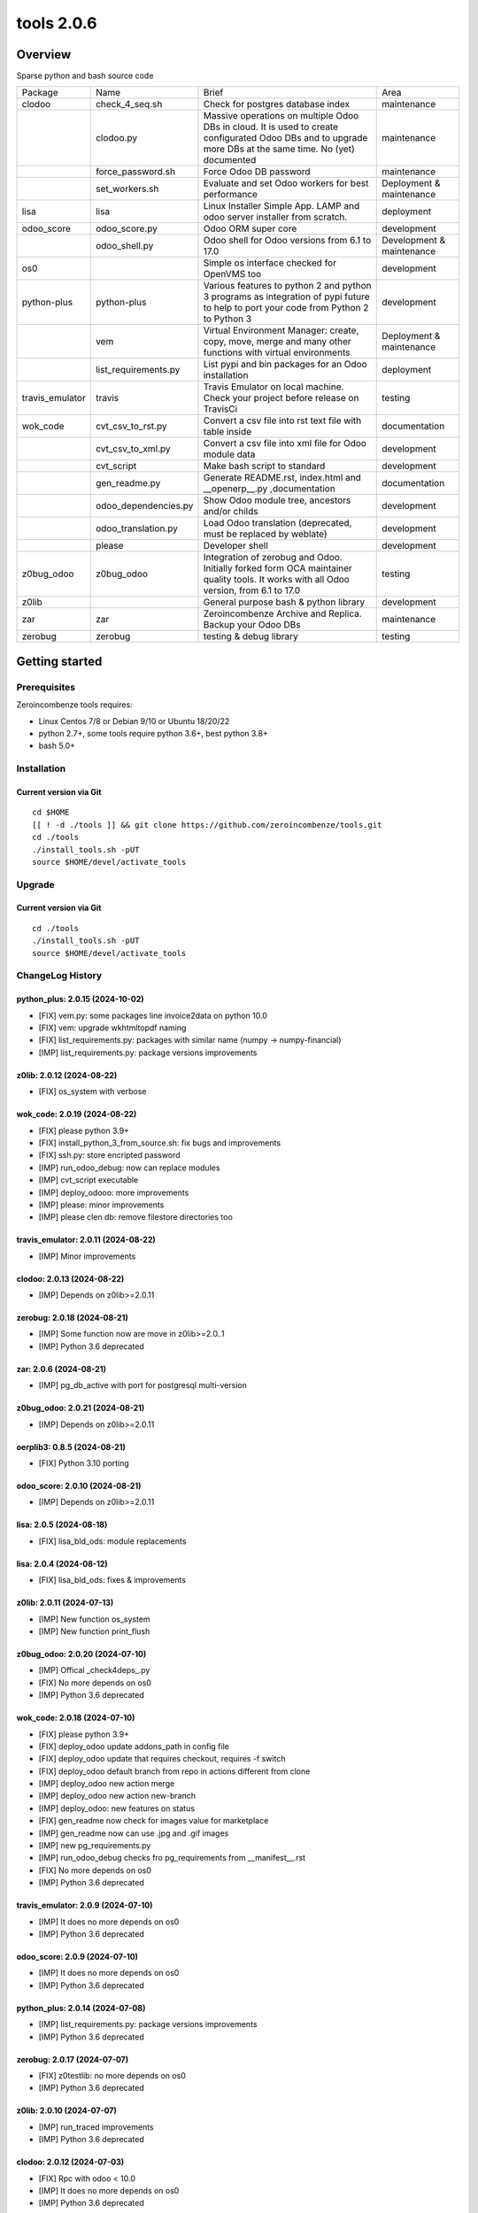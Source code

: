 ============================
|Zeroincombenze| tools 2.0.6
============================

|license gpl|



Overview
========

Sparse python and bash source code

+-----------------+----------------------+------------------------------------------------------------------------------------------------------------------------------------------------------------+---------------------------+
| Package         | Name                 | Brief                                                                                                                                                      | Area                      |
+-----------------+----------------------+------------------------------------------------------------------------------------------------------------------------------------------------------------+---------------------------+
| clodoo          | check_4_seq.sh       | Check for postgres database index                                                                                                                          | maintenance               |
+-----------------+----------------------+------------------------------------------------------------------------------------------------------------------------------------------------------------+---------------------------+
|                 | clodoo.py            | Massive operations on multiple Odoo DBs in cloud. It is used to create configurated Odoo DBs and to upgrade more DBs at the same time. No (yet) documented | maintenance               |
+-----------------+----------------------+------------------------------------------------------------------------------------------------------------------------------------------------------------+---------------------------+
|                 | force_password.sh    | Force Odoo DB password                                                                                                                                     | maintenance               |
+-----------------+----------------------+------------------------------------------------------------------------------------------------------------------------------------------------------------+---------------------------+
|                 | set_workers.sh       | Evaluate and set Odoo workers for best performance                                                                                                         | Deployment & maintenance  |
+-----------------+----------------------+------------------------------------------------------------------------------------------------------------------------------------------------------------+---------------------------+
| lisa            | lisa                 | Linux Installer Simple App. LAMP and odoo server installer from scratch.                                                                                   | deployment                |
+-----------------+----------------------+------------------------------------------------------------------------------------------------------------------------------------------------------------+---------------------------+
| odoo_score      | odoo_score.py        | Odoo ORM super core                                                                                                                                        | development               |
+-----------------+----------------------+------------------------------------------------------------------------------------------------------------------------------------------------------------+---------------------------+
|                 | odoo_shell.py        | Odoo shell for Odoo versions from 6.1 to 17.0                                                                                                              | Development & maintenance |
+-----------------+----------------------+------------------------------------------------------------------------------------------------------------------------------------------------------------+---------------------------+
| os0             |                      | Simple os interface checked for OpenVMS too                                                                                                                | development               |
+-----------------+----------------------+------------------------------------------------------------------------------------------------------------------------------------------------------------+---------------------------+
| python-plus     | python-plus          | Various features to python 2 and python 3 programs as integration of pypi future to help to port your code from Python 2 to Python 3                       | development               |
+-----------------+----------------------+------------------------------------------------------------------------------------------------------------------------------------------------------------+---------------------------+
|                 | vem                  | Virtual Environment Manager: create, copy, move, merge and many other functions with virtual environments                                                  | Deployment & maintenance  |
+-----------------+----------------------+------------------------------------------------------------------------------------------------------------------------------------------------------------+---------------------------+
|                 | list_requirements.py | List pypi and bin packages for an Odoo installation                                                                                                        | deployment                |
+-----------------+----------------------+------------------------------------------------------------------------------------------------------------------------------------------------------------+---------------------------+
| travis_emulator | travis               | Travis Emulator on local machine. Check your project before release on TravisCi                                                                            | testing                   |
+-----------------+----------------------+------------------------------------------------------------------------------------------------------------------------------------------------------------+---------------------------+
| wok_code        | cvt_csv_to_rst.py    | Convert a csv file into rst text file with table inside                                                                                                    | documentation             |
+-----------------+----------------------+------------------------------------------------------------------------------------------------------------------------------------------------------------+---------------------------+
|                 | cvt_csv_to_xml.py    | Convert a csv file into xml file for Odoo module data                                                                                                      | development               |
+-----------------+----------------------+------------------------------------------------------------------------------------------------------------------------------------------------------------+---------------------------+
|                 | cvt_script           | Make bash script to standard                                                                                                                               | development               |
+-----------------+----------------------+------------------------------------------------------------------------------------------------------------------------------------------------------------+---------------------------+
|                 | gen_readme.py        | Generate README.rst, index.html and __openerp__.py ,documentation                                                                                          | documentation             |
+-----------------+----------------------+------------------------------------------------------------------------------------------------------------------------------------------------------------+---------------------------+
|                 | odoo_dependencies.py | Show Odoo module tree, ancestors and/or childs                                                                                                             | development               |
+-----------------+----------------------+------------------------------------------------------------------------------------------------------------------------------------------------------------+---------------------------+
|                 | odoo_translation.py  | Load Odoo translation (deprecated, must be replaced by weblate)                                                                                            | development               |
+-----------------+----------------------+------------------------------------------------------------------------------------------------------------------------------------------------------------+---------------------------+
|                 | please               | Developer shell                                                                                                                                            | development               |
+-----------------+----------------------+------------------------------------------------------------------------------------------------------------------------------------------------------------+---------------------------+
| z0bug_odoo      | z0bug_odoo           | Integration of zerobug and Odoo. Initially forked form OCA maintainer quality tools. It works with all Odoo version, from 6.1 to 17.0                      | testing                   |
+-----------------+----------------------+------------------------------------------------------------------------------------------------------------------------------------------------------------+---------------------------+
| z0lib           |                      | General purpose bash & python library                                                                                                                      | development               |
+-----------------+----------------------+------------------------------------------------------------------------------------------------------------------------------------------------------------+---------------------------+
| zar             | zar                  | Zeroincombenze Archive and Replica. Backup your Odoo DBs                                                                                                   | maintenance               |
+-----------------+----------------------+------------------------------------------------------------------------------------------------------------------------------------------------------------+---------------------------+
| zerobug         | zerobug              | testing & debug library                                                                                                                                    | testing                   |
+-----------------+----------------------+------------------------------------------------------------------------------------------------------------------------------------------------------------+---------------------------+





Getting started
===============


Prerequisites
-------------

Zeroincombenze tools requires:

* Linux Centos 7/8 or Debian 9/10 or Ubuntu 18/20/22
* python 2.7+, some tools require python 3.6+, best python 3.8+
* bash 5.0+



Installation
------------

Current version via Git
~~~~~~~~~~~~~~~~~~~~~~~

::

    cd $HOME
    [[ ! -d ./tools ]] && git clone https://github.com/zeroincombenze/tools.git
    cd ./tools
    ./install_tools.sh -pUT
    source $HOME/devel/activate_tools



Upgrade
-------

Current version via Git
~~~~~~~~~~~~~~~~~~~~~~~

::

    cd ./tools
    ./install_tools.sh -pUT
    source $HOME/devel/activate_tools



ChangeLog History
-----------------

python_plus: 2.0.15 (2024-10-02)
~~~~~~~~~~~~~~~~~~~~~~~~~~~~~~~~

* [FIX] vem.py: some packages line invoice2data on python 10.0
* [FIX] vem: upgrade wkhtmltopdf naming
* [FIX] list_requirements.py: packages with similar name (numpy -> numpy-financial)
* [IMP] list_requirements.py: package versions improvements


z0lib: 2.0.12 (2024-08-22)
~~~~~~~~~~~~~~~~~~~~~~~~~~

* [FIX] os_system with verbose


wok_code: 2.0.19 (2024-08-22)
~~~~~~~~~~~~~~~~~~~~~~~~~~~~~

* [FIX] please python 3.9+
* [FIX] install_python_3_from_source.sh: fix bugs and improvements
* [FIX] ssh.py: store encripted password
* [IMP] run_odoo_debug: now can replace modules
* [IMP] cvt_script executable
* [IMP] deploy_odooo: more improvements
* [IMP] please: minor improvements
* [IMP] please clen db: remove filestore directories too


travis_emulator: 2.0.11 (2024-08-22)
~~~~~~~~~~~~~~~~~~~~~~~~~~~~~~~~~~~~

* [IMP] Minor improvements


clodoo: 2.0.13 (2024-08-22)
~~~~~~~~~~~~~~~~~~~~~~~~~~~

* [IMP] Depends on z0lib>=2.0.11


zerobug: 2.0.18 (2024-08-21)
~~~~~~~~~~~~~~~~~~~~~~~~~~~~

* [IMP] Some function now are move in z0lib>=2.0..1
* [IMP] Python 3.6 deprecated


zar: 2.0.6 (2024-08-21)
~~~~~~~~~~~~~~~~~~~~~~~

* [IMP] pg_db_active with port for postgresql multi-version


z0bug_odoo: 2.0.21 (2024-08-21)
~~~~~~~~~~~~~~~~~~~~~~~~~~~~~~~

* [IMP] Depends on z0lib>=2.0.11


oerplib3: 0.8.5 (2024-08-21)
~~~~~~~~~~~~~~~~~~~~~~~~~~~~

* [FIX] Python 3.10 porting


odoo_score: 2.0.10 (2024-08-21)
~~~~~~~~~~~~~~~~~~~~~~~~~~~~~~~

* [IMP] Depends on z0lib>=2.0.11


lisa: 2.0.5 (2024-08-18)
~~~~~~~~~~~~~~~~~~~~~~~~

* [FIX] lisa_bld_ods: module replacements


lisa: 2.0.4 (2024-08-12)
~~~~~~~~~~~~~~~~~~~~~~~~

* [FIX] lisa_bld_ods: fixes & improvements


z0lib: 2.0.11 (2024-07-13)
~~~~~~~~~~~~~~~~~~~~~~~~~~

* [IMP] New function os_system
* [IMP] New function print_flush


z0bug_odoo: 2.0.20 (2024-07-10)
~~~~~~~~~~~~~~~~~~~~~~~~~~~~~~~

* [IMP] Offical _check4deps_.py
* [FIX] No more depends on os0
* [IMP] Python 3.6 deprecated


wok_code: 2.0.18 (2024-07-10)
~~~~~~~~~~~~~~~~~~~~~~~~~~~~~

* [FIX] please python 3.9+
* [FIX] deploy_odoo update addons_path in config file
* [FIX] deploy_odoo update that requires checkout, requires -f switch
* [FIX] deploy_odoo default branch from repo in actions different from clone
* [IMP] deploy_odoo new action merge
* [IMP] deploy_odoo new action new-branch
* [IMP] deploy_odoo: new features on status
* [FIX] gen_readme now check for images value for marketplace
* [IMP] gen_readme now can use .jpg and .gif images
* [IMP] new pg_requirements.py
* [IMP] run_odoo_debug checks fro pg_requirements from __manifest__.rst
* [FIX] No more depends on os0
* [IMP] Python 3.6 deprecated


travis_emulator: 2.0.9 (2024-07-10)
~~~~~~~~~~~~~~~~~~~~~~~~~~~~~~~~~~~

* [IMP] It does no more depends on os0
* [IMP] Python 3.6 deprecated


odoo_score: 2.0.9 (2024-07-10)
~~~~~~~~~~~~~~~~~~~~~~~~~~~~~~

* [IMP] It does no more depends on os0
* [IMP] Python 3.6 deprecated


python_plus: 2.0.14 (2024-07-08)
~~~~~~~~~~~~~~~~~~~~~~~~~~~~~~~~

* [IMP] list_requirements.py: package versions improvements
* [IMP] Python 3.6 deprecated


zerobug: 2.0.17 (2024-07-07)
~~~~~~~~~~~~~~~~~~~~~~~~~~~~

* [FIX] z0testlib: no more depends on os0
* [IMP] Python 3.6 deprecated


z0lib: 2.0.10 (2024-07-07)
~~~~~~~~~~~~~~~~~~~~~~~~~~

* [IMP] run_traced improvements
* [IMP] Python 3.6 deprecated


clodoo: 2.0.12 (2024-07-03)
~~~~~~~~~~~~~~~~~~~~~~~~~~~

* [FIX] Rpc with odoo < 10.0
* [IMP] It does no more depends on os0
* [IMP] Python 3.6 deprecated


zar: 2.0.5 (2024-05-22)
~~~~~~~~~~~~~~~~~~~~~~~

* [FIX] zar_upd


zerobug: 2.0.16 (2024-05-14)
~~~~~~~~~~~~~~~~~~~~~~~~~~~~

* [FIX] z0testlib: no crash without coverage

~~~~~~~~~~~~~~~~~~~

* [FIX] build_cmd: command not in scripts directory


z0bug_odoo: 2.0.19 (2024-05-11)
~~~~~~~~~~~~~~~~~~~~~~~~~~~~~~~

* [IMP] Colored test results


wok_code: 2.0.17 (2024-05-11)
~~~~~~~~~~~~~~~~~~~~~~~~~~~~~

* [FIX] odoo_translate.py various fixes
* [IMP] Log file of daemon process of test in tests/logs
* [IMP] run_odoo_debug: OCB repository does not search for other repositories
* [IMP] deploy_odoo now download empy repositories (to compatibility use --clean-empy-repo)


python_plus: 2.0.13 (2024-05-11)
~~~~~~~~~~~~~~~~~~~~~~~~~~~~~~~~

* [IMP] list_requirements.py: package versions improvements
* [FIX] list_requirements.py: in some rare cases wrong version to apply (factur-x)
* [IMP] vem: now pip<23 and setuptools<58 are applied just if neeeded
* [IMP] vem: pip is always updated to last version


z0bug_odoo: 2.0.18 (2024-04-17)
~~~~~~~~~~~~~~~~~~~~~~~~~~~~~~~

* [FIX] TestEnv: no data loaded in some cases
* [FIX[ TestEnv: resource_edit manage read-only fields
* [QUA] TestEnv coverage 93% by test_test_env in https://github.com/zeroincombenze/zerobug-test


clodoo: 2.0.11 (2024-03-31)
~~~~~~~~~~~~~~~~~~~~~~~~~~~

* [IMP] Parameters review
* [FIX] No file during pip install
* [FIX] Call with context Odoo 10.0+


wok_code: 2.0.16 (2024-03-26)
~~~~~~~~~~~~~~~~~~~~~~~~~~~~~

* [FIX] odoo_translation.py: case correction
* [FIX] run_odoo_debug: sometimes crashes on OCB/addons modules
* [FIX] gen_readme.py: Odoo repository documentation
* [FIX] gen_readme.py: thumbnail figure
* [FIX] please docs: count assertions
* [FIX] please test: switch -K --no-ext-test
* [FIX] deploy_odoo: crash when clone existing directory
* [IMP] deploy_odoo: new switch --continue-after-error
* [FIX] deploy_odoo/wget_odoo_repositories: store github query in cache


odoo_score: 2.0.8 (2024-03-26)
~~~~~~~~~~~~~~~~~~~~~~~~~~~~~~

* [IMP] set_workers: no automatic discover for odoo multi
* [IMP] Purged old unused code
* [IMP] New odooctl command


clodoo: 2.0.10 (2024-03-26)
~~~~~~~~~~~~~~~~~~~~~~~~~~~

* [REF] Partial refactoring


python_plus: 2.0.12 (2024-02-29)
~~~~~~~~~~~~~~~~~~~~~~~~~~~~~~~~

* [IMP] New function str2bool()


z0bug_odoo: 2.0.17 (2024-02-27)
~~~~~~~~~~~~~~~~~~~~~~~~~~~~~~~

* [IMP] TestEnv: minor improvements
* [FIX] TestEnv: crash if no account.journal in data
* [IMP] Data with date range 2024


z0bug_odoo: 2.0.16 (2024-02-17)
~~~~~~~~~~~~~~~~~~~~~~~~~~~~~~~

* [FIX] TestEnv: nested +multi fields with Odoo cmd


wok_code: 2.0.15 (2024-02-17)
~~~~~~~~~~~~~~~~~~~~~~~~~~~~~

* [FIX] do_git_checkout_new_branch: ignore symbolic links
* [FIX] deploy_odoo: minor fixes
* [IMP] do_git_checkout_new_branch: oddo 17.0
* [IMP] deploy_odoo: new action amend
* [IMP] deploy_odoo: new switch to link repositories
* [IMP] deploy_odoo: removed deprecated switches
* [IMP] New repositories selection
* [IMP] arcangelo improvements: new tests odoo from 8.0 to 17.0
* [IMP] arcangelo improvements: test odoo from 8.0 to 17.0
* [IMP] arcangelo switch -lll
* [IMP] arcaneglo: rules reorganization
* [IMP] arcangelo: trigger management and new param ctx
* [IMP] arcangelo: new switch -R to select rules to apply


wok_code: 2.0.14 (2024-02-07)
~~~~~~~~~~~~~~~~~~~~~~~~~~~~~

* [FIX] Quality rating formula
* [FIX] please install python --python=3.7
* [IMP] please publish marketplace
* [IMP] read-only repository
* [IMP] arcangelo improvements
* [IMP] gen_readme.py manifest rewrite improvements
* [IMP] cvt_csv_coa.py improvements
* [IMP] please test with new switch -D
* [IMP] run_odoo_debug improvements


python_plus: 2.0.11 (2024-02-05)
~~~~~~~~~~~~~~~~~~~~~~~~~~~~~~~~

* [FIX] vem: show right python version if 3.10+
* [IMP] list_requirements.py improvements
* [IMP] new python version assignment from odoo version


odoo_score: 2.0.7 (2024-02-05)
~~~~~~~~~~~~~~~~~~~~~~~~~~~~~~

* [REF] set_workers refactoring


clodoo: 2.0.9 (2024-02-02)
~~~~~~~~~~~~~~~~~~~~~~~~~~

* [IMP] odoorc improvements


z0lib: 2.0.9 (2024-02-01)
~~~~~~~~~~~~~~~~~~~~~~~~~

* [IMP] Internal matadata


zerobug: 2.0.14 (2024-01-31)
~~~~~~~~~~~~~~~~~~~~~~~~~~~~

* [IMP] build_cmd: enable coverage on sub process
* [FIX] Re-enable coverage statistics
* [FIX] Printing message: right sequence


z0bug_odoo: 2.0.15 (2024-01-27)
~~~~~~~~~~~~~~~~~~~~~~~~~~~~~~~

* [IMP] Documentation typo corrections
* [IMP] Date range file .xlsx for TestEnv
* [IMP] TestEnv: local data dir new rules
* [FIX] TestEnv: 3 level xref, sometime fails with "_" in module name
* [FIX] TestEnv: caller environment more than 1 level
* [FIX] TestEnv: sometime is_action() fails
* [FIX] TestEnv: wizard active model
* [FIX] TestEnv: wizard module name is current module under test
* [IMP] TestEnv: binding model in view for Odoo 11.0+
* [IMP] TestEnv: write with xref can update xref id
* [IMP] TestEnv: warning if no setUp() declaration
* [IMP] TestEnv: resource_download, now default filed name is "data"



z0bug_odoo: 2.0.14 (2023-12-22)
~~~~~~~~~~~~~~~~~~~~~~~~~~~~~~~

* [IMP] TestEnv: commit odoo data became internal feature
* [IMP] TestEnv: test on model asset.asset
* [IMP] TestEnv: detail external reference coding free
* [IMP] TestEnv: empty currency_id is set with company currency
* [FIX] TestEnv: minor fixes in mixed environment excel + zerobug
* [FIX] TestEnv: sometimes external.KEY did not work
* [FIX] TestEnv: 3 level xref fails when module ha "_" in its name
* [IMP] _check4deps.py: documentation clearing


zerobug: 2.0.13 (2023-12-21)
~~~~~~~~~~~~~~~~~~~~~~~~~~~~

* [FIX] python2: argument signature
* [IMP] build_os_tree: compatible with unittest2
* [IMP] remove_os_tree: compatible with unittest2


z0bug_odoo: 2.0.13 (2023-12-01)
~~~~~~~~~~~~~~~~~~~~~~~~~~~~~~~

* [IMP] TestEnv: now you can declare you own source data directory
* [IMP] TestEnv: file account.account.xlsx with l10n_generic_oca + some useful records
* [IMP] TestEnv: file account.tax.xlsx with some italian taxes for l10n_generic_oca
* [IMP] TestEnv: simple expression for data value


travis_emulator: 2.0.8 (2023-12-01)
~~~~~~~~~~~~~~~~~~~~~~~~~~~~~~~~~~~

* [IMP] Translation excel file names



zerobug: 2.0.12 (2023-11-27)
~~~~~~~~~~~~~~~~~~~~~~~~~~~~

[FIX] python2: has_args


wok_code: 2.0.13 (2023-11-27)
~~~~~~~~~~~~~~~~~~~~~~~~~~~~~

* [IMP] please install python, now can install python 3.10
* [IMP] arcangelo: new python version assignment from odoo version
* [IMP] please version: now show compare with last entry of history
* [FIX] please docs: faq
* [FIX] please help cwd
* [FIX] gen_readme.py: sometimes lost history
* [FIX] gen_readme.py: error reading malformed table
* [IMP] odoo_translation.py: new regression tests
* [FIX] odoo_translation.py: punctuation at the end of term
* [FIX] odoo_translation.py: first character case
* [FIX] odoo_translation.py: cache file format is Excel
* [FIX] run_odoo_debug: path with heading space
* [IMP] please test now can update account.account.xlsx


zerobug: 2.0.11 (2023-11-19)
~~~~~~~~~~~~~~~~~~~~~~~~~~~~

* [IMP] Disabled sanity_check
* [IMP] Disabled some deprecated switches
* [FIX] Coverage data file
* [IMP] zerobug: test function signature like unittest2
* [IMP] zerobug: no more execution for count


travis_emulator: 2.0.7 (2023-11-17)
~~~~~~~~~~~~~~~~~~~~~~~~~~~~~~~~~~~

* [IMP] Automatic python version for Odoo


clodoo: 2.0.8 (2023-11-16)
~~~~~~~~~~~~~~~~~~~~~~~~~~

* [FIX] Discard odoorpc 0.10 which does not work


zerobug: 2.0.10 (2023-11-10)
~~~~~~~~~~~~~~~~~~~~~~~~~~~~

* [REF] Partial refactoring
* [IMP] New functions assert* like unittest2
* [IMP] New switch -f failfast
* [IMP] Test signature like unittest2 and old zerobug signature
* [IMP] Test flow without return status (like unitest2)


z0lib: 2.0.8 (2023-10-16)
~~~~~~~~~~~~~~~~~~~~~~~~~

* [FIX] parseopt


oerplib3: 0.8.4 (2023-05-06)
~~~~~~~~~~~~~~~~~~~~~~~~~~~~

* [FIX] First porting


os0: 2.0.1 (2022-10-20)
~~~~~~~~~~~~~~~~~~~~~~~

* [IMP] Stable version


os0: 1.0.3.1 (2021-12-23)
~~~~~~~~~~~~~~~~~~~~~~~~~

* [FIX] python compatibility



Credits
=======

Copyright
---------

SHS-AV s.r.l. <https://www.shs-av.com/>


Authors
-------

* `SHS-AV s.r.l. <https://www.zeroincombenze.it>`__



Contributors
------------

* `Antonio M. Vigliotti <antoniomaria.vigliotti@gmail.com>`__


|
|

.. |Maturity| image:: https://img.shields.io/badge/maturity-Alfa-red.png
    :target: https://odoo-community.org/page/development-status
    :alt: 
.. |license gpl| image:: https://img.shields.io/badge/licence-AGPL--3-blue.svg
    :target: http://www.gnu.org/licenses/agpl-3.0-standalone.html
    :alt: License: AGPL-3
.. |license opl| image:: https://img.shields.io/badge/licence-OPL-7379c3.svg
    :target: https://www.odoo.com/documentation/user/9.0/legal/licenses/licenses.html
    :alt: License: OPL
.. |Tech Doc| image:: https://www.zeroincombenze.it/wp-content/uploads/ci-ct/prd/button-docs-2.svg
    :target: https://wiki.zeroincombenze.org/en/Odoo/2.0.6/dev
    :alt: Technical Documentation
.. |Help| image:: https://www.zeroincombenze.it/wp-content/uploads/ci-ct/prd/button-help-2.svg
    :target: https://wiki.zeroincombenze.org/it/Odoo/2.0.6/man
    :alt: Technical Documentation
.. |Try Me| image:: https://www.zeroincombenze.it/wp-content/uploads/ci-ct/prd/button-try-it-2.svg
    :target: https://erp2.zeroincombenze.it
    :alt: Try Me
.. |Zeroincombenze| image:: https://avatars0.githubusercontent.com/u/6972555?s=460&v=4
   :target: https://www.zeroincombenze.it/
   :alt: Zeroincombenze
.. |en| image:: https://raw.githubusercontent.com/zeroincombenze/grymb/master/flags/en_US.png
   :target: https://www.facebook.com/Zeroincombenze-Software-gestionale-online-249494305219415/
.. |it| image:: https://raw.githubusercontent.com/zeroincombenze/grymb/master/flags/it_IT.png
   :target: https://www.facebook.com/Zeroincombenze-Software-gestionale-online-249494305219415/
.. |check| image:: https://raw.githubusercontent.com/zeroincombenze/grymb/master/awesome/check.png
.. |no_check| image:: https://raw.githubusercontent.com/zeroincombenze/grymb/master/awesome/no_check.png
.. |menu| image:: https://raw.githubusercontent.com/zeroincombenze/grymb/master/awesome/menu.png
.. |right_do| image:: https://raw.githubusercontent.com/zeroincombenze/grymb/master/awesome/right_do.png
.. |exclamation| image:: https://raw.githubusercontent.com/zeroincombenze/grymb/master/awesome/exclamation.png
.. |warning| image:: https://raw.githubusercontent.com/zeroincombenze/grymb/master/awesome/warning.png
.. |same| image:: https://raw.githubusercontent.com/zeroincombenze/grymb/master/awesome/same.png
.. |late| image:: https://raw.githubusercontent.com/zeroincombenze/grymb/master/awesome/late.png
.. |halt| image:: https://raw.githubusercontent.com/zeroincombenze/grymb/master/awesome/halt.png
.. |info| image:: https://raw.githubusercontent.com/zeroincombenze/grymb/master/awesome/info.png
.. |xml_schema| image:: https://raw.githubusercontent.com/zeroincombenze/grymb/master/certificates/iso/icons/xml-schema.png
   :target: https://github.com/zeroincombenze/grymb/blob/master/certificates/iso/scope/xml-schema.md
.. |DesktopTelematico| image:: https://raw.githubusercontent.com/zeroincombenze/grymb/master/certificates/ade/icons/DesktopTelematico.png
   :target: https://github.com/zeroincombenze/grymb/blob/master/certificates/ade/scope/Desktoptelematico.md
.. |FatturaPA| image:: https://raw.githubusercontent.com/zeroincombenze/grymb/master/certificates/ade/icons/fatturapa.png
   :target: https://github.com/zeroincombenze/grymb/blob/master/certificates/ade/scope/fatturapa.md
.. |chat_with_us| image:: https://www.shs-av.com/wp-content/chat_with_us.gif
   :target: https://t.me/Assitenza_clienti_powERP

